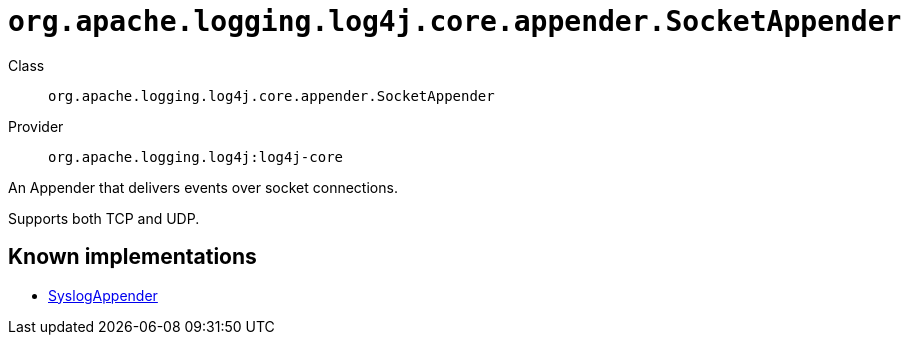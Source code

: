 ////
Licensed to the Apache Software Foundation (ASF) under one or more
contributor license agreements. See the NOTICE file distributed with
this work for additional information regarding copyright ownership.
The ASF licenses this file to You under the Apache License, Version 2.0
(the "License"); you may not use this file except in compliance with
the License. You may obtain a copy of the License at

    https://www.apache.org/licenses/LICENSE-2.0

Unless required by applicable law or agreed to in writing, software
distributed under the License is distributed on an "AS IS" BASIS,
WITHOUT WARRANTIES OR CONDITIONS OF ANY KIND, either express or implied.
See the License for the specific language governing permissions and
limitations under the License.
////

[#org_apache_logging_log4j_core_appender_SocketAppender]
= `org.apache.logging.log4j.core.appender.SocketAppender`

Class:: `org.apache.logging.log4j.core.appender.SocketAppender`
Provider:: `org.apache.logging.log4j:log4j-core`


An Appender that delivers events over socket connections.

Supports both TCP and UDP.


[#org_apache_logging_log4j_core_appender_SocketAppender-implementations]
== Known implementations

* xref:../log4j-core/org.apache.logging.log4j.core.appender.SyslogAppender.adoc[SyslogAppender]
